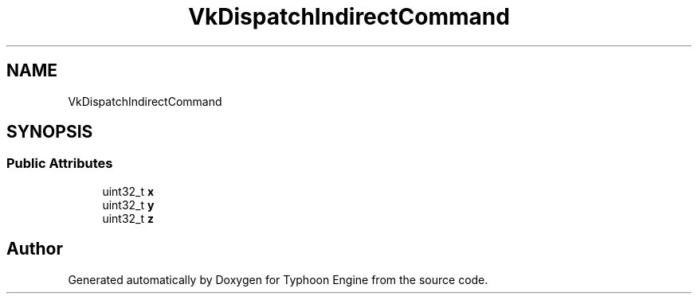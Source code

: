 .TH "VkDispatchIndirectCommand" 3 "Sat Jul 20 2019" "Version 0.1" "Typhoon Engine" \" -*- nroff -*-
.ad l
.nh
.SH NAME
VkDispatchIndirectCommand
.SH SYNOPSIS
.br
.PP
.SS "Public Attributes"

.in +1c
.ti -1c
.RI "uint32_t \fBx\fP"
.br
.ti -1c
.RI "uint32_t \fBy\fP"
.br
.ti -1c
.RI "uint32_t \fBz\fP"
.br
.in -1c

.SH "Author"
.PP 
Generated automatically by Doxygen for Typhoon Engine from the source code\&.
